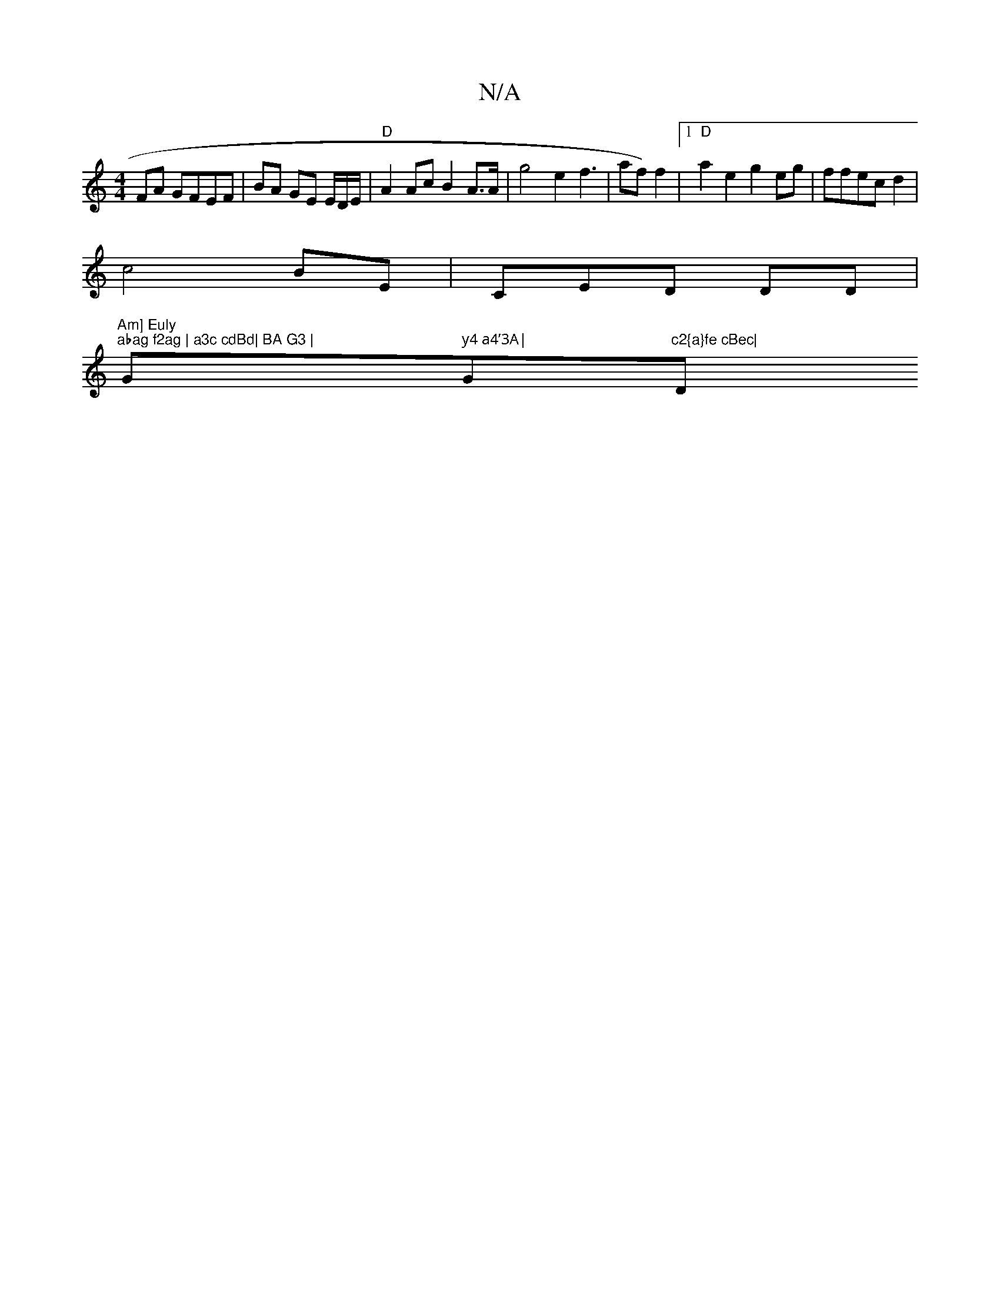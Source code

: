 X:1
T:N/A
M:4/4
R:N/A
K:Cmajor
FA GFEF | BA GE E/D/E/ | "D"A2Ac B2A>A | g4 e2 f3|af) f2 |[1 "D"a2e2 g2eg|ffec d2 |
c4BE| CED DD |
"Am] Euly "1"abag f2ag | a3c cdBd| BA G3 | "G" y4 a4’3A|"G"c2{a}fe cBec|"D" {Tf}dcec | e6|A4 e=g | b/